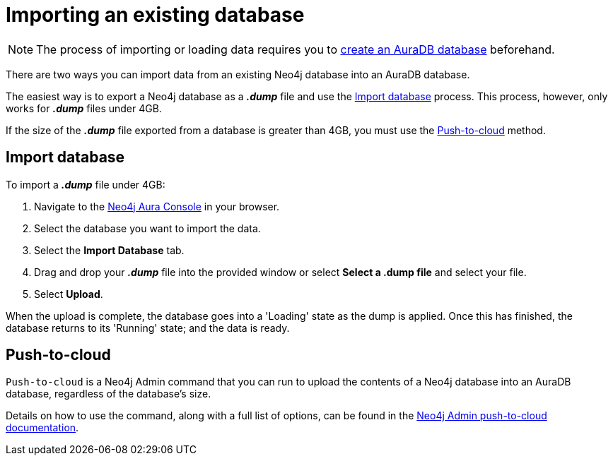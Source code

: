 [[aura-importing-database]]
= Importing an existing database
:description: This page describes how to import an existing Neo4j database into an AuraDB database.

[NOTE]
====
The process of importing or loading data requires you to xref:auradb/getting-started/create-database.adoc[create an AuraDB database] beforehand. 
====

There are two ways you can import data from an existing Neo4j database into an AuraDB database.

The easiest way is to export a Neo4j database as a *_.dump_* file and use the <<_import_database>> process.
This process, however, only works for *_.dump_* files under 4GB. 

If the size of the *_.dump_* file exported from a database is greater than 4GB, you must use the <<_push_to_cloud>> method.

== Import database

To import a *_.dump_* file under 4GB:

. Navigate to the https://console.neo4j.io/?product=aura-db[Neo4j Aura Console] in your browser.
. Select the database you want to import the data.
. Select the *Import Database* tab.
. Drag and drop your *_.dump_* file into the provided window or select *Select a .dump file* and select your file.
. Select *Upload*.

When the upload is complete, the database goes into a 'Loading' state as the dump is applied. 
Once this has finished, the database returns to its 'Running' state; and the data is ready.

== Push-to-cloud

`Push-to-cloud` is a Neo4j Admin command that you can run to upload the contents of a Neo4j database into an AuraDB database, regardless of the database's size.

Details on how to use the command, along with a full list of options, can be found in the https://neo4j.com/docs/operations-manual/current/tools/neo4j-admin/push-to-cloud/[Neo4j Admin push-to-cloud documentation].
